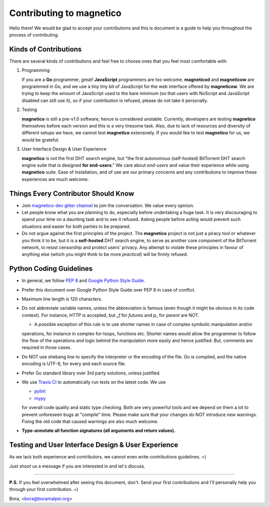 =========================
Contributing to magnetico
=========================

Hello there! We would be glad to accept your contributions and this is document is a guide to help you throughout the
process of contributing.

Kinds of Contributions
======================
There are several kinds of contributions and feel free to choose ones that you feel most comfortable with:

1. Programming

   If you are a **Go** programmer, great! **JavaScript** programmers are too welcome. **magneticod** and
   **magneticow** are programmed in Go, and we use a tiny tiny bit of JavaScript for the web interface offered by
   **magneticow**. We are trying to keep the amount of JavaScript used to the bare minimum (so that users with NoScript
   and JavaScript disabled can still use it), so if your contribution is refused, please do not take it personally.

2. Testing

   **magnetico** is still a pre-v1.0 software, hence is considered unstable. Currently, developers are testing
   **magnetico** themselves before each version and this is a very tiresome task. Also, due to lack of resources and
   diversity of different setups we have, we cannot test **magnetico** extensively. If you would like to test
   **magnetico** for us, we would be grateful.

3. User Interface Design & User Experience

   **magnetico** is not the first DHT search engine, but "the first autonomous (self-hosted) BitTorrent DHT search
   engine suite that is designed **for end-users**." We care about *end-users* and value their experience while using
   **magnetico** suite. Ease of installation, and of use are our primary concerns and any contributions to improve these
   experiences are much welcome.

Things Every Contributor Should Know
====================================
* Join `magnetico-dev gitter channel <https://gitter.im/magnetico-dev/magnetico-dev>`_ to join the conversation. We
  value every opinion.
* Let people know what you are planning to do, especially before undertaking a huge task. It is very discouraging to
  spend your time on a daunting task and to see it refused. Asking people before acting would prevent such situations
  and easier for both parties to be prepared.
* Do not argue against the first principles of the project. The **magnetico** project is not just a piracy tool or
  whatever you think it to be, but it is a **self-hosted** DHT search engine, to serve as another core component of the
  BitTorrent network, to resist censorship and protect users' privacy. Any attempt to violate these principles in favour
  of anything else (which you might think to be more *practical*) will be firmly refused.

Python Coding Guidelines
========================
.. image:: https://api.travis-ci.org/boramalper/magnetico.svg?branch=master
   :target: https://travis-ci.org/boramalper/magnetico

* In general, we follow `PEP 8 <https://www.python.org/dev/peps/pep-0008/>`_ and
  `Google Python Style Guide <https://google.github.io/styleguide/pyguide.html>`_.
* Prefer this document over Google Python Style Guide over PEP 8 in case of conflict.



* Maximum line length is 120 characters.
* Do not abbreviate variable names, unless the abbreviation is famous (even though it might be *obvious* in its code
  context). For instance, `HTTP` is accepted, but `_f` for *futures* and `p_` for *parent* are NOT.
  
  * A possible exception of this rule is to use shorter names in case of complex symbolic manipulation and/or
  operations, for instance in complex for-loops, functions etc. Shorter names would allow the programmer to follow the
  flow of the operations and logic behind the manipulation more easily and hence justified. But, comments are required
  in those cases.
* Do NOT use shebang line to specify the interpreter or the encoding of the file. Go is compiled, and the native encoding is UTF-8, for every and each source file.
* Prefer Go standard library over 3rd party solutions, unless justified.



* We use `Travis CI <https://travis-ci.org/boramalper/magnetico>`_ to automatically run tests on the latest code. We use

  * `pylint <https://www.pylint.org/>`_
  * `mypy <http://mypy-lang.org/>`_

  for overall code quality and static type checking. Both are very powerful tools and we depend on them a lot to prevent
  unforeseen bugs at "compile" time. Please make sure that your changes do NOT introduce new warnings. Fixing the old
  code that caused warnings are also much welcome.
* **Type-annotate all function signatures (all arguments and return values).**

Testing and User Interface Design & User Experience
===================================================
As we lack both experience and contributors, we cannot even write contributions guidelines. =)

Just shoot us a message if you are interested in and let's discuss.

----

**P.S.** If you feel overwhelmed after seeing this document, don't. Send your first contributions and I'll personally
help you through your first contribution. =)

Bora, <bora@boramalper.org>
